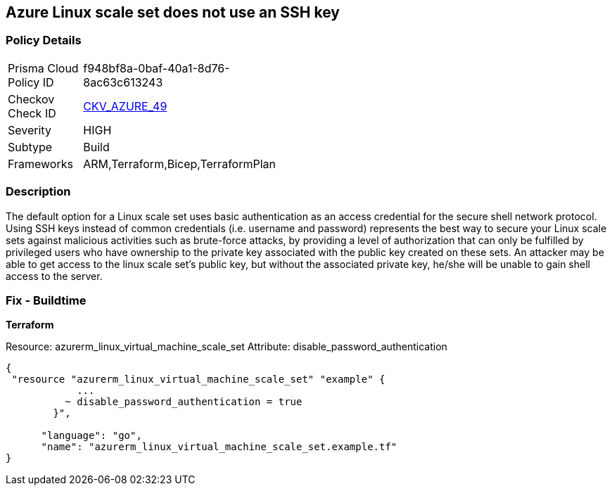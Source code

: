 == Azure Linux scale set does not use an SSH key


=== Policy Details 

[width=45%]
[cols="1,1"]
|=== 
|Prisma Cloud Policy ID 
| f948bf8a-0baf-40a1-8d76-8ac63c613243

|Checkov Check ID 
| https://github.com/bridgecrewio/checkov/tree/master/checkov/arm/checks/resource/AzureScaleSetPassword.py[CKV_AZURE_49]

|Severity
|HIGH

|Subtype
|Build

|Frameworks
|ARM,Terraform,Bicep,TerraformPlan

|=== 



=== Description 


The default option for a Linux scale set uses basic authentication as an access credential for the secure shell network protocol.
Using SSH keys instead of common credentials (i.e. username and password) represents the best way to secure your Linux scale sets against malicious activities such as brute-force attacks, by providing a level of authorization that can only be fulfilled by privileged users who have ownership to the private key associated with the public key created on these sets.
An attacker may be able to get access to the linux scale set's public key, but without the associated private key, he/she will be unable to gain shell access to the server.

=== Fix - Buildtime


*Terraform* 


Resource: azurerm_linux_virtual_machine_scale_set Attribute: disable_password_authentication


[source,go]
----
{
 "resource "azurerm_linux_virtual_machine_scale_set" "example" {
            ...
          ~ disable_password_authentication = true
        }",

      "language": "go",
      "name": "azurerm_linux_virtual_machine_scale_set.example.tf"
}
----
